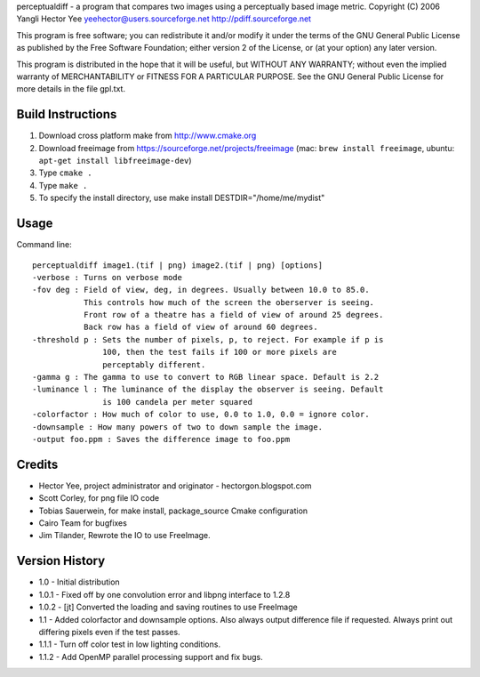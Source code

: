 perceptualdiff - a program that compares two images using
a perceptually based image metric.
Copyright (C) 2006 Yangli Hector Yee
yeehector@users.sourceforge.net
http://pdiff.sourceforge.net

This program is free software; you can redistribute it and/or modify it
under the terms of the GNU General Public License as published by the
Free Software Foundation; either version 2 of the License,
or (at your option) any later version.

This program is distributed in the hope that it will be useful, but
WITHOUT ANY WARRANTY; without even the implied warranty of MERCHANTABILITY
or FITNESS FOR A PARTICULAR PURPOSE.
See the GNU General Public License for more details in the file gpl.txt.

Build Instructions
==================

#. Download cross platform make from http://www.cmake.org
#. Download freeimage from https://sourceforge.net/projects/freeimage (mac: ``brew install freeimage``, ubuntu: ``apt-get install libfreeimage-dev``)
#. Type ``cmake .``
#. Type ``make .``
#. To specify the install directory, use make install DESTDIR="/home/me/mydist"

Usage
=====

Command line::

    perceptualdiff image1.(tif | png) image2.(tif | png) [options]
    -verbose : Turns on verbose mode
    -fov deg : Field of view, deg, in degrees. Usually between 10.0 to 85.0.
               This controls how much of the screen the oberserver is seeing.
               Front row of a theatre has a field of view of around 25 degrees.
               Back row has a field of view of around 60 degrees.
    -threshold p : Sets the number of pixels, p, to reject. For example if p is
                   100, then the test fails if 100 or more pixels are
                   perceptably different.
    -gamma g : The gamma to use to convert to RGB linear space. Default is 2.2
    -luminance l : The luminance of the display the observer is seeing. Default
                   is 100 candela per meter squared
    -colorfactor : How much of color to use, 0.0 to 1.0, 0.0 = ignore color.
    -downsample : How many powers of two to down sample the image.
    -output foo.ppm : Saves the difference image to foo.ppm

Credits
=======

- Hector Yee, project administrator and originator - hectorgon.blogspot.com
- Scott Corley, for png file IO code
- Tobias Sauerwein, for make install, package_source Cmake configuration
- Cairo Team for bugfixes
- Jim Tilander, Rewrote the IO to use FreeImage.

Version History
===============

- 1.0 - Initial distribution
- 1.0.1 - Fixed off by one convolution error and libpng interface to 1.2.8
- 1.0.2 - [jt] Converted the loading and saving routines to use FreeImage
- 1.1 - Added colorfactor and downsample options. Also always output
  difference file if requested. Always print out differing pixels even if the test passes.
- 1.1.1 - Turn off color test in low lighting conditions.
- 1.1.2 - Add OpenMP parallel processing support and fix bugs.
